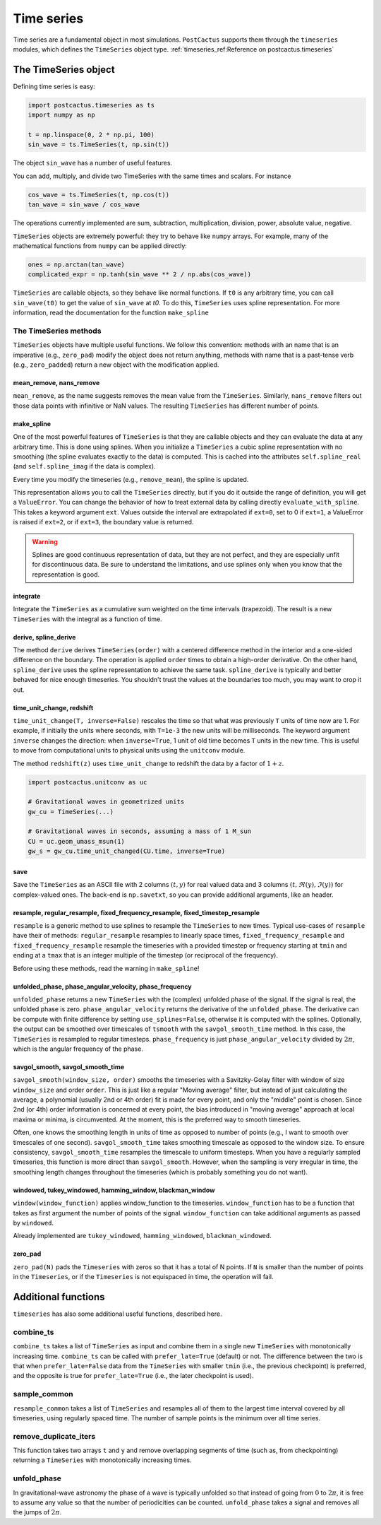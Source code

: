 Time series
==============================

Time series are a fundamental object in most simulations. ``PostCactus``
supports them through the ``timeseries`` modules, which defines the
``TimeSeries`` object type. :ref:`timeseries_ref:Reference on
postcactus.timeseries`

The TimeSeries object
---------------------

Defining time series is easy:

.. code-block:: python

    import postcactus.timeseries as ts
    import numpy as np

    t = np.linspace(0, 2 * np.pi, 100)
    sin_wave = ts.TimeSeries(t, np.sin(t))

The object ``sin_wave`` has a number of useful features.

You can add, multiply, and divide two TimeSeries with the same times and scalars. For instance

.. code-block:: python

    cos_wave = ts.TimeSeries(t, np.cos(t))
    tan_wave = sin_wave / cos_wave

The operations currently implemented are sum, subtraction, multiplication,
division, power, absolute value, negative.

``TimeSeries`` objects are extremely powerful: they try to behave like ``numpy``
arrays. For example, many of the mathematical functions from ``numpy`` can be
applied directly:

.. code-block:: python

    ones = np.arctan(tan_wave)
    complicated_expr = np.tanh(sin_wave ** 2 / np.abs(cos_wave))

``TimeSeries`` are callable objects, so they behave like normal functions. If
``t0`` is any arbitrary time, you can call ``sin_wave(t0)`` to get the value of
``sin_wave`` at `t0`. To do this, ``TimeSeries`` uses spline representation. For
more information, read the documentation for the function ``make_spline``


The TimeSeries methods
______________________

``TimeSeries`` objects have multiple useful functions. We follow this
convention: methods with an name that is an imperative (e.g., ``zero_pad``)
modify the object does not return anything, methods with name that is a
past-tense verb (e.g., ``zero_padded``) return a new object with the
modification applied.

mean_remove, nans_remove
^^^^^^^^^^^^^^^^^^^^^^^^

``mean_remove``, as the name suggests removes the mean value from the
``TimeSeries``. Similarly, ``nans_remove`` filters out those data points with
infinitive or NaN values. The resulting ``TimeSeries`` has different number of
points.

make_spline
^^^^^^^^^^^^^^^^^^^^^^^^

One of the most powerful features of ``TimeSeries`` is that they are callable
objects and they can evaluate the data at any arbitrary time. This is done using
splines. When you initialize a ``TimeSeries`` a cubic spline representation with
no smoothing (the spline evaluates exactly to the data) is computed. This is
cached into the attributes ``self.spline_real`` (and ``self.spline_imag`` if the
data is complex).

Every time you modify the timeseries (e.g., ``remove_mean``), the spline is
updated.

This representation allows you to call the ``TimeSeries`` directly, but if you
do it outside the range of definition, you will get a ``ValueError``. You can
change the behavior of how to treat external data by calling directly
``evaluate_with_spline``. This takes a keyword argument ``ext``. Values outside
the interval are extrapolated if ``ext=0``, set to 0 if ``ext=1``, a ValueError
is raised if ``ext=2``, or if ``ext=3``, the boundary value is returned.

.. warning::

   Splines are good continuous representation of data, but they are not perfect,
   and they are especially unfit for discontinuous data. Be sure to understand
   the limitations, and use splines only when you know that the representation
   is good. 

integrate
^^^^^^^^^

Integrate the ``TimeSeries`` as a cumulative sum weighted on the time intervals
(trapezoid). The result is a new ``TimeSeries`` with the integral as a function
of time.

derive, spline_derive
^^^^^^^^^^^^^^^^^^^^^

The method ``derive`` derives ``TimeSeries(order)`` with a centered difference
method in the interior and a one-sided difference on the boundary. The operation
is applied ``order`` times to obtain a high-order derivative. On the other hand,
``spline_derive`` uses the spline representation to achieve the same task.
``spline_derive`` is typically and better behaved for nice enough timeseries.
You shouldn't trust the values at the boundaries too much, you may want to crop
it out.

time_unit_change, redshift
^^^^^^^^^^^^^^^^^^^^^^^^^^

``time_unit_change(T, inverse=False)`` rescales the time so that what was
previously ``T`` units of time now are 1. For example, if initially the units
where seconds, with ``T=1e-3`` the new units will be milliseconds. The keyword
argument ``inverse`` changes the direction: when ``inverse=True``, 1 unit of old
time becomes ``T`` units in the new time. This is useful to move from
computational units to physical units using the ``unitconv`` module.

The method ``redshift(z)`` uses ``time_unit_change`` to redshift the data by a
factor of :math:`1+z`.

.. code-block:: python

    import postcactus.unitconv as uc

    # Gravitational waves in geometrized units
    gw_cu = TimeSeries(...)

    # Gravitational waves in seconds, assuming a mass of 1 M_sun
    CU = uc.geom_umass_msun(1)
    gw_s = gw_cu.time_unit_changed(CU.time, inverse=True)

save
^^^^

Save the ``TimeSeries`` as an ASCII file with 2 columns :math:`(t, y)` for real
valued data and 3 columns :math:`(t, \Re (y), \Im (y))` for complex-valued ones.
The back-end is ``np.savetxt``, so you can provide additional arguments, like an
header.

resample, regular_resample, fixed_frequency_resample, fixed_timestep_resample
^^^^^^^^^^^^^^^^^^^^^^^^^^^^^^^^^^^^^^^^^^^^^^^^^^^^^^^^^^^^^^^^^^^^^^^^^^^^^

``resample`` is a generic method to use splines to resample the ``TimeSeries``
to new times. Typical use-cases of ``resample`` have their of methods:
``regular_resample`` resamples to linearly space times,
``fixed_frequency_resample`` and ``fixed_frequency_resample`` resample the
timeseries with a provided timestep or frequency starting at ``tmin`` and ending
at a ``tmax`` that is an integer multiple of the timestep (or reciprocal of the
frequency).

Before using these methods, read the warning in ``make_spline``!

unfolded_phase, phase_angular_velocity, phase_frequency
^^^^^^^^^^^^^^^^^^^^^^^^^^^^^^^^^^^^^^^^^^^^^^^^^^^^^^^^^^^^

``unfolded_phase`` returns a new ``TimeSeries`` with the (complex) unfolded
phase of the signal. If the signal is real, the unfolded phase is zero.
``phase_angular_velocity`` returns the derivative of the ``unfolded_phase``. The
derivative can be compute with finite difference by setting
``use_splines=False``, otherwise it is computed with the splines. Optionally,
the output can be smoothed over timescales of ``tsmooth`` with the
``savgol_smooth_time`` method. In this case, the ``TimeSeries`` is resampled to
regular timesteps. ``phase_frequency`` is just ``phase_angular_velocity``
divided by :math:`2\pi`, which is the angular frequency of the phase.

savgol_smooth, savgol_smooth_time
^^^^^^^^^^^^^^^^^^^^^^^^^^^^^^^^^

``savgol_smooth(window_size, order)`` smooths the timeseries with a
Savitzky-Golay filter with window of size ``window_size`` and order ``order``.
This is just like a regular "Moving average" filter, but instead of just
calculating the average, a polynomial (usually 2nd or 4th order) fit is made for
every point, and only the "middle" point is chosen. Since 2nd (or 4th) order
information is concerned at every point, the bias introduced in "moving average"
approach at local maxima or minima, is circumvented. At the moment, this is the
preferred way to smooth timeseries.

Often, one knows the smoothing length in units of time as opposed to number of
points (e.g., I want to smooth over timescales of one second).
``savgol_smooth_time`` takes smoothing timescale as opposed to the window size.
To ensure consistency, ``savgol_smooth_time`` resamples the timescale to uniform
timesteps. When you have a regularly sampled timeseries, this function is more
direct than ``savgol_smooth``. However, when the sampling is very irregular in
time, the smoothing length changes throughout the timeseries (which is probably
something you do not want).

windowed, tukey_windowed, hamming_window, blackman_window
^^^^^^^^^^^^^^^^^^^^^^^^^^^^^^^^^^^^^^^^^^^^^^^^^^^^^^^^^

``window(window_function)`` applies window_function to the timeseries.
``window_function`` has to be a function that takes as first argument the number
of points of the signal. ``window_function`` can take additional arguments as
passed by ``windowed``.

Already implemented are ``tukey_windowed``, ``hamming_windowed``,
``blackman_windowed``.

zero_pad
^^^^^^^^

``zero_pad(N)`` pads the ``Timeseries`` with zeros so that it has a total of N
points. If ``N`` is smaller than the number of points in the ``Timeseries``, or
if the ``Timeseries`` is not equispaced in time, the operation will fail.


Additional functions
---------------------

``timeseries`` has also some additional useful functions, described here.

combine_ts
______________________________________________

``combine_ts`` takes a list of ``TimeSeries`` as input and combine them in a
single new ``TimeSeries`` with monotonically increasing time. ``combine_ts`` can
be called with ``prefer_late=True`` (default) or not. The difference between the
two is that when ``prefer_late=False`` data from the ``TimeSeries`` with smaller
``tmin`` (i.e., the previous checkpoint) is preferred, and the opposite is true
for ``prefer_late=True`` (i.e., the later checkpoint is used).

sample_common
______________________________________________

``resample_common`` takes a list of ``TimeSeries`` and resamples all of them to
the largest time interval covered by all timeseries, using regularly spaced
time. The number of sample points is the minimum over all time series.


remove_duplicate_iters
______________________

This function takes two arrays ``t`` and ``y`` and remove overlapping segments
of time (such as, from checkpointing) returning a ``TimeSeries`` with
monotonically increasing times.

unfold_phase
____________

In gravitational-wave astronomy the phase of a wave is typically unfolded so
that instead of going from :math:`0` to :math:`2\pi`, it is free to assume any
value so that the number of periodicities can be counted. ``unfold_phase`` takes
a signal and removes all the jumps of :math:`2\pi`.
